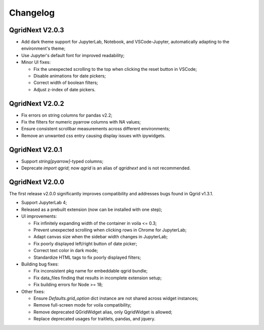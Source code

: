 Changelog
=================

QgridNext V2.0.3
------------------

- Add dark theme support for JupyterLab, Notebook, and VSCode-Jupyter, automatically adapting to the environment's theme;
- Use Jupyter's default font for improved readability;
- Minor UI fixes:

  * Fix the unexpected scrolling to the top when clicking the reset button in VSCode;
  * Disable animations for date pickers;
  * Correct width of boolean filters;
  * Adjust z-index of date pickers.


QgridNext V2.0.2
------------------

- Fix errors on string columns for pandas v2.2;
- Fix the filters for numeric pyarrow columns with `NA` values;
- Ensure consistent scrollbar measurements across different environments;
- Remove an unwanted css entry causing display issues with ipywidgets.


QgridNext V2.0.1
------------------

- Support `string[pyarrow]`-typed columns;
- Deprecate `import qgrid`; now `qgrid` is an alias of `qgridnext` and is not recommended.

QgridNext V2.0.0
------------------

The first release v2.0.0 significantly improves compatibility and addresses bugs found in Qgrid v1.3.1.

- Support JupyterLab 4;
- Released as a prebuilt extension (now can be installed with one step);
- UI improvements:

  * Fix infinitely expanding width of the container in voila <= 0.3;
  * Prevent unexpected scrolling when clicking rows in Chrome for JupyterLab;
  * Adapt canvas size when the sidebar width changes in JupyterLab;
  * Fix poorly displayed left/right button of date picker;
  * Correct text color in dark mode;
  * Standardize HTML tags to fix poorly displayed filters;

- Building bug fixes:

  * Fix inconsistent pkg name for embeddable qgrid bundle;
  * Fix data_files finding that results in incomplete extension setup;
  * Fix building errors for Node >= 18;

- Other fixes:

  * Ensure `Defaults.grid_option` dict instance are not shared across widget instances;
  * Remove full-screen mode for voila compatibility;
  * Remove deprecated QGridWidget alias, only QgridWidget is allowed;
  * Replace deprecated usages for traitlets, pandas, and jquery.


